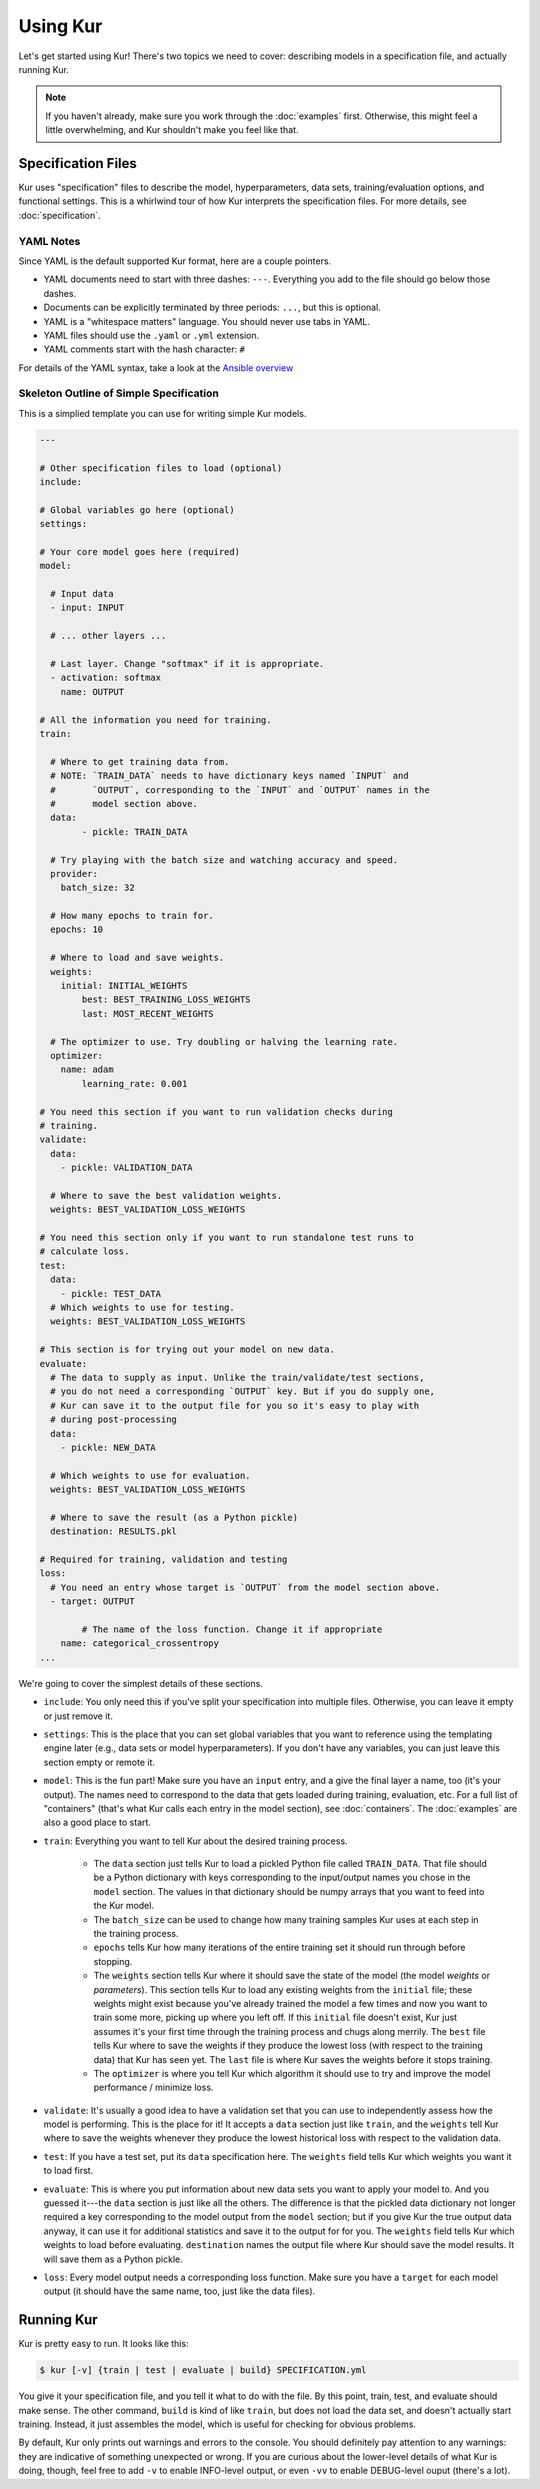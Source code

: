 *********
Using Kur
*********

Let's get started using Kur! There's two topics we need to cover: describing
models in a specification file, and actually running Kur.

.. note::

	If you haven't already, make sure you work through the :doc:`examples`
	first. Otherwise, this might feel a little overwhelming, and Kur shouldn't
	make you feel like that.

Specification Files
===================

Kur uses "specification" files to describe the model, hyperparameters, data
sets, training/evaluation options, and functional settings. This is a whirlwind
tour of how Kur interprets the specification files. For more details, see
:doc:`specification`. 

YAML Notes
----------

Since YAML is the default supported Kur format, here are a couple pointers.

- YAML documents need to start with three dashes: ``---``. Everything
  you add to the file should go below those dashes.
- Documents can be explicitly terminated by three periods: ``...``, but this is
  optional.
- YAML is a "whitespace matters" language. You should never use tabs in YAML.
- YAML files should use the ``.yaml`` or ``.yml`` extension.
- YAML comments start with the hash character: ``#``

For details of the YAML syntax, take a look at the `Ansible overview
<https://docs.ansible.com/ansible/YAMLSyntax.html>`_

Skeleton Outline of Simple Specification
----------------------------------------

This is a simplied template you can use for writing simple Kur models.

.. code-block:: yaml

	---

	# Other specification files to load (optional)
	include:

	# Global variables go here (optional)
	settings:

	# Your core model goes here (required)
	model:

	  # Input data
	  - input: INPUT

	  # ... other layers ...

	  # Last layer. Change "softmax" if it is appropriate.
	  - activation: softmax
	    name: OUTPUT

	# All the information you need for training.
	train:

	  # Where to get training data from.
	  # NOTE: `TRAIN_DATA` needs to have dictionary keys named `INPUT` and
	  #       `OUTPUT`, corresponding to the `INPUT` and `OUTPUT` names in the
	  #       model section above.
	  data:
		- pickle: TRAIN_DATA

	  # Try playing with the batch size and watching accuracy and speed.
	  provider:
	    batch_size: 32

	  # How many epochs to train for.
	  epochs: 10

	  # Where to load and save weights.
	  weights:
	    initial: INITIAL_WEIGHTS
		best: BEST_TRAINING_LOSS_WEIGHTS
		last: MOST_RECENT_WEIGHTS

	  # The optimizer to use. Try doubling or halving the learning rate.
	  optimizer:
	    name: adam
		learning_rate: 0.001

	# You need this section if you want to run validation checks during
	# training.
	validate:
	  data:
	    - pickle: VALIDATION_DATA

	  # Where to save the best validation weights.
	  weights: BEST_VALIDATION_LOSS_WEIGHTS

	# You need this section only if you want to run standalone test runs to
	# calculate loss.
	test:
	  data:
	    - pickle: TEST_DATA
	  # Which weights to use for testing.
	  weights: BEST_VALIDATION_LOSS_WEIGHTS

	# This section is for trying out your model on new data.
	evaluate:
	  # The data to supply as input. Unlike the train/validate/test sections,
	  # you do not need a corresponding `OUTPUT` key. But if you do supply one,
	  # Kur can save it to the output file for you so it's easy to play with
	  # during post-processing
	  data:
	    - pickle: NEW_DATA

	  # Which weights to use for evaluation.
	  weights: BEST_VALIDATION_LOSS_WEIGHTS

	  # Where to save the result (as a Python pickle)
	  destination: RESULTS.pkl

	# Required for training, validation and testing
	loss:
	  # You need an entry whose target is `OUTPUT` from the model section above.
	  - target: OUTPUT
	    
		# The name of the loss function. Change it if appropriate
	    name: categorical_crossentropy
	...

We're going to cover the simplest details of these sections.

- ``include``: You only need this if you've split your specification into
  multiple files. Otherwise, you can leave it empty or just remove it.
- ``settings``: This is the place that you can set global variables that you
  want to reference using the templating engine later (e.g., data sets or model
  hyperparameters). If you don't have any variables, you can just leave this
  section empty or remote it.
- ``model``: This is the fun part! Make sure you have an ``input`` entry, and
  a give the final layer a name, too (it's your output). The names need to
  correspond to the data that gets loaded during training, evaluation, etc.
  For a full list of "containers" (that's what Kur calls each entry in the model
  section), see :doc:`containers`. The :doc:`examples` are also a good place to
  start.
- ``train``: Everything you want to tell Kur about the desired training
  process.
  
	- The ``data`` section just tells Kur to load a pickled Python file called
	  ``TRAIN_DATA``. That file should be a Python dictionary with keys
	  corresponding to the input/output names you chose in the ``model``
	  section.  The values in that dictionary should be numpy arrays that you
	  want to feed into the Kur model.
	- The ``batch_size`` can be used to change how many training samples Kur
	  uses at each step in the training process.
	- ``epochs`` tells Kur how many iterations of the entire training set it
	  should run through before stopping.
	- The ``weights`` section tells Kur where it should save the state of the
	  model (the model *weights* or *parameters*). This section tells Kur to
	  load any existing weights from the ``initial`` file; these weights might
	  exist because you've already trained the model a few times and now you
	  want to train some more, picking up where you left off. If this
	  ``initial`` file doesn't exist, Kur just assumes it's your first time
	  through the training process and chugs along merrily. The ``best`` file
	  tells Kur where to save the weights if they produce the lowest loss (with
	  respect to the training data) that Kur has seen yet. The ``last`` file is
	  where Kur saves the weights before it stops training.
	- The ``optimizer`` is where you tell Kur which algorithm it should use to
	  try and improve the model performance / minimize loss.

- ``validate``: It's usually a good idea to have a validation set that you can
  use to independently assess how the model is performing. This is the place for
  it! It accepts a ``data`` section just like ``train``, and the ``weights``
  tell Kur where to save the weights whenever they produce the lowest historical
  loss with respect to the validation data.
- ``test``: If you have a test set, put its ``data`` specification here. The
  ``weights`` field tells Kur which weights you want it to load first.
- ``evaluate``: This is where you put information about new data sets you want
  to apply your model to. And you guessed it---the ``data`` section is just like
  all the others. The difference is that the pickled data dictionary not longer
  required a key corresponding to the model output from the ``model`` section;
  but if you give Kur the true output data anyway, it can use it for additional
  statistics and save it to the output for for you. The ``weights`` field tells
  Kur which weights to load before evaluating. ``destination`` names the output
  file where Kur should save the model results. It will save them as a Python
  pickle.
- ``loss``: Every model output needs a corresponding loss function. Make sure
  you have a ``target`` for each model output (it should have the same name,
  too, just like the data files).

Running Kur
===========

Kur is pretty easy to run. It looks like this:

.. code-block:: bash

	$ kur [-v] {train | test | evaluate | build} SPECIFICATION.yml

You give it your specification file, and you tell it what to do with the file.
By this point, train, test, and evaluate should make sense. The other command,
``build`` is kind of like ``train``, but does not load the data set, and doesn't
actually start training. Instead, it just assembles the model, which is useful
for checking for obvious problems.

By default, Kur only prints out warnings and errors to the console. You should
definitely pay attention to any warnings: they are indicative of something
unexpected or wrong. If you are curious about the lower-level details of what
Kur is doing, though, feel free to add ``-v`` to enable INFO-level output, or
even ``-vv`` to enable DEBUG-level ouput (there's a lot).
